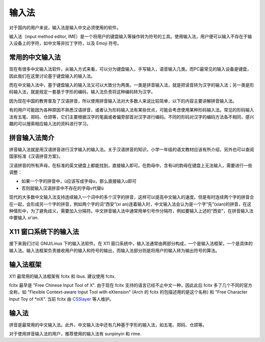 输入法
------

对于国内的用户来说，输入法是输入中文必须使用的软件。

输入法（input method editor, IME）是一个将用户的键盘输入等操作转为符号的工具。使用输入法，用户便可以输入不存在于输入设备上的字符，如中文等非拉丁字符，以及 Emoji 符号。

常用的中文输入法
~~~~~~~~~~~~~~~~

现在有很多中文输入法软件，从输入方式来看，可以分为键盘输入，手写输入，语音输入几类。而PC最常见的输入设备是键盘，因此我们在这里讨论基于键盘输入的输入法。

而在中文输入法中，基于键盘输入的输入法又可以大致分为两类。一类是拼音输入法，就是把读音转为汉字的输入法；另一类是形码输入法，就是规定一套基于字形的编码，输入法负责将这种编码转为汉字。

因为现在中国的教育普及了汉语拼音，所以使用拼音输入法对大多数人来说比较简单，以下的内容主要讲解拼音输入法。

有的用户可能因为各种原因不熟悉汉语拼音，或者认为形码输入法有某些优点，可能会考虑使用某种形码输入法。常见的形码输入法有五笔、郑码、仓颉等，它们主要根据汉字的笔画或者偏旁部首对汉字进行编码。不同的形码对汉字的编码方法各不相同，感兴趣的可以搜索相应输入法的资料进行学习。

拼音输入法简介
~~~~~~~~~~~~~~~

拼音输入法就是用汉语拼音进行汉字输入的输入法。关于汉语拼音的知识，小学一年级的语文教材应该有所介绍，另外也可以查阅国家标准《汉语拼音方案》。

汉语拼音的所有声母，在标准的英文键盘上都能找到，直接输入即可。在韵母中，含有ü的韵母在键盘上无法输入，需要进行一些调整：

- 如果一个字的拼音中，ü应该写成字母u，那么直接输入u即可
- 否则就输入汉语拼音中不存在的字母v代替ü

现代的大多数中文输入法支持连续输入一个词中的多个汉字的拼音，这样可以提高中文输入的速度。但是有时连续两个字的拼音合在一起，会形成另一个字的拼音，例如两个字的词“西安”(xi an)连着输入时，中文输入法会认为是一个字“先”(xian)的拼音，在这种情形中，为了避免歧义，需要加入分隔符。中文拼音输入法中通常用单引号作分隔符，例如要输入上述的“西安”，在拼音输入法中要输入 *xi'an*.


X11 窗口系统下的输入法
~~~~~~~~~~~~~~~~~~~~~~~~

接下来我们讨论 GNU/Linux 下的输入法软件。在 X11 窗口系统中，输入法通常由两部分构成，一个是输入法框架，一个是具体的输入法。输入法框架负责接收用户的输入和符号的输出，而输入法部分则是将用户的输入转为输出符号的算法。


输入法框架
~~~~~~~~~~~~

X11 最常用的输入法框架有 fcitx 和 ibus. 建议使用 fcitx.

fcitx 最早是 "Free Chinese Input Tool of X". 由于现在 fcitx 支持的语言已经不止中文一种，因此此后 fcitx 多了几个不同的官方全称，如 "Flexible Context-aware Input Tool with eXtension" (Arch 的 fcitx 的包描述用的是这个名称) 和 "Free Character Input Toy of \*niX". 当前 fcitx 由 `CSSlayer <https://www.csslayer.info>`__ 等人维护。


输入法
~~~~~~

拼音是最常用的中文输入法。此外，中文输入法中还有几种基于字形的输入法，如五笔、郑码、仓颉等。

对于使用拼音输入法的用户，推荐使用的输入法有 sunpinyin 和 rime.
